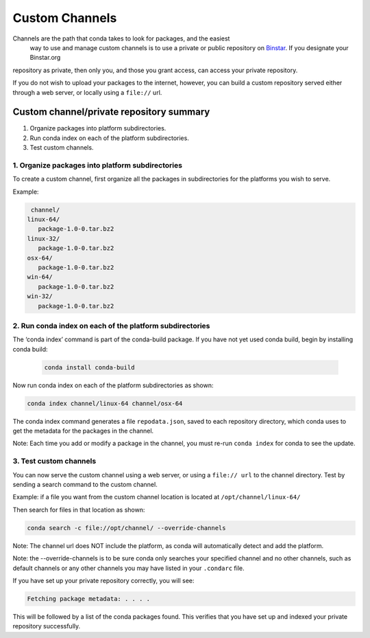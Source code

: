 =================
 Custom Channels
=================


Channels are the path that conda takes to look for packages, and the easiest
 way to use and manage custom channels is to use a private or public repository
 on `Binstar <https://binstar.org/>`_.   If you designate your Binstar.org 
repository as private, then only you, and those you grant access, can access 
your private repository. 

If you do not wish to upload your packages to the internet, however, you can 
build a custom repository served either through a web server, or locally 
using a ``file://`` url.  


Custom channel/private repository summary
-----------------------------------------

#. Organize packages into platform subdirectories.
#. Run conda index on each of the platform subdirectories.
#. Test custom channels.


1. Organize packages into platform subdirectories
~~~~~~~~~~~~~~~~~~~~~~~~~~~~~~~~~~~~~~~~~~~~~~~~~

To create a custom channel, first organize all the packages in subdirectories for 
the platforms you wish to serve.

Example: 

.. code::

   channel/
  linux-64/
     package-1.0-0.tar.bz2
  linux-32/
     package-1.0-0.tar.bz2
  osx-64/
     package-1.0-0.tar.bz2
  win-64/
     package-1.0-0.tar.bz2
  win-32/
     package-1.0-0.tar.bz2


2. Run conda index on each of the platform subdirectories
~~~~~~~~~~~~~~~~~~~~~~~~~~~~~~~~~~~~~~~~~~~~~~~~~~~~~~~~~

The ‘conda index’ command is part of the conda-build package. If you have not yet used 
conda build, begin by installing conda build:

 .. code::

   conda install conda-build

Now run conda index on each of the platform subdirectories as shown:

.. code::

   conda index channel/linux-64 channel/osx-64

The conda index command generates a file ``repodata.json``, saved to each repository directory, 
which conda uses to get the metadata for the packages in the channel. 

Note: Each time you add or modify a package in the channel, you must re-run ``conda index`` for 
conda to see the update.


3. Test custom channels
~~~~~~~~~~~~~~~~~~~~~~~

You can now serve the custom channel using a web server, or using a ``file:// url`` to the channel 
directory. Test by sending a search command to the custom channel.

Example: if a file you want from the custom channel location is located at ``/opt/channel/linux-64/``

Then search for files in that location as shown:
  
.. code::

   conda search -c file://opt/channel/ --override-channels

Note: The channel url does NOT include the platform, as conda will automatically detect and add 
the platform. 

Note: the --override-channels is to be sure conda only searches your specified channel and no 
other channels, such as default channels or any other channels you may have listed in your ``.condarc`` 
file.

If you have set up your private repository correctly, you will see:

.. code::

   Fetching package metadata: . . . .

This will be followed by a list of the conda packages found.
This verifies that you have set up and indexed your private repository successfully. 


